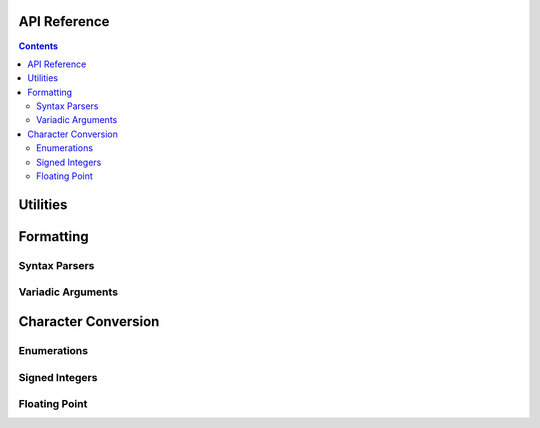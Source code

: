 .. _api:

API Reference
=============

.. contents::

.. _format-api:

Utilities
=========

.. doxygenstruct:: nanofmt::string_view

.. doxygenfunction:: nanofmt::to_string_view(StringT const&)

Formatting
==========

.. doxygenfunction:: nanofmt::format_to(char (&)[N], FormatT&&, Args const&...)

.. doxygenfunction:: nanofmt::vformat_to(char (&)[N], FormatT&&, format_args&&)

.. doxygenfunction:: nanofmt::format_to_n(char*, std::size_t, FormatT&&, Args const&...)

.. doxygenfunction:: nanofmt::vformat_to_n(char*, std::size_t, FormatT&&, format_args&&)

.. doxygenfunction:: nanofmt::format_size

.. doxygenfunction:: nanofmt::vformat_size

.. doxygenfunction:: nanofmt::make_format_args

Syntax Parsers
--------------

.. doxygenstruct:: nanofmt::format_spec

Variadic Arguments
------------------

.. doxygenstruct:: nanofmt::format_args

.. doxygenfunction:: nanofmt::make_format_args

.. _to-char-api:

Character Conversion
====================

Enumerations
------------

.. doxygenenum:: nanofmt::int_format

.. doxygenenum:: nanofmt::float_format

Signed Integers
---------------

.. doxygenfunction:: nanofmt::to_chars(char *, char const *, signed char, int_format)

.. doxygenfunction:: nanofmt::to_chars(char *, char const *, signed short, int_format)

.. doxygenfunction:: nanofmt::to_chars(char *, char const *, signed int, int_format)

.. doxygenfunction:: nanofmt::to_chars(char *, char const *, signed long, int_format)

.. doxygenfunction:: nanofmt::to_chars(char *, char const *, signed long long, int_format)

.. doxygenfunction:: nanofmt::to_chars(char *, char const *, unsigned char, int_format)

.. doxygenfunction:: nanofmt::to_chars(char *, char const *, unsigned short, int_format)

.. doxygenfunction:: nanofmt::to_chars(char *, char const *, unsigned int, int_format)

.. doxygenfunction:: nanofmt::to_chars(char *, char const *, unsigned long, int_format)

.. doxygenfunction:: nanofmt::to_chars(char *, char const *, unsigned long long, int_format)

Floating Point
------------------

.. doxygenfunction:: nanofmt::to_chars(char *, char const *, float, float_format)

.. doxygenfunction:: nanofmt::to_chars(char *, char const *, double, float_format)

.. doxygenfunction:: nanofmt::to_chars(char *, char const *, float, float_format, int)

.. doxygenfunction:: nanofmt::to_chars(char *, char const *, double, float_format, int)
